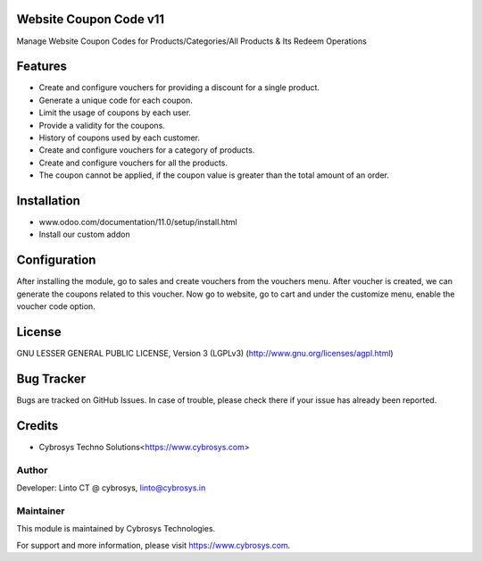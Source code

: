 Website Coupon Code v11
=======================
Manage Website Coupon Codes for Products/Categories/All Products & Its Redeem Operations

Features
========

* Create and configure vouchers for providing a discount for a single product.
* Generate a unique code for each coupon.
* Limit the usage of coupons by each user.
* Provide a validity for the coupons.
* History of coupons used by each customer.
* Create and configure vouchers for a category of products.
* Create and configure vouchers for all the products.
* The coupon cannot be applied, if the coupon value is greater than the total amount of an order.

Installation
============

- www.odoo.com/documentation/11.0/setup/install.html
- Install our custom addon

Configuration
=============

After installing the module, go to sales and create vouchers from the vouchers menu. After voucher is created, we can
generate the coupons related to this voucher. Now go to website, go to cart and under the customize menu, enable the
voucher code option.

License
=======
GNU LESSER GENERAL PUBLIC LICENSE, Version 3 (LGPLv3)
(http://www.gnu.org/licenses/agpl.html)

Bug Tracker
===========
Bugs are tracked on GitHub Issues. In case of trouble, please check there if your issue has already been reported.

Credits
=======
* Cybrosys Techno Solutions<https://www.cybrosys.com>

Author
------

Developer: Linto CT @ cybrosys, linto@cybrosys.in

Maintainer
----------

This module is maintained by Cybrosys Technologies.

For support and more information, please visit https://www.cybrosys.com.
